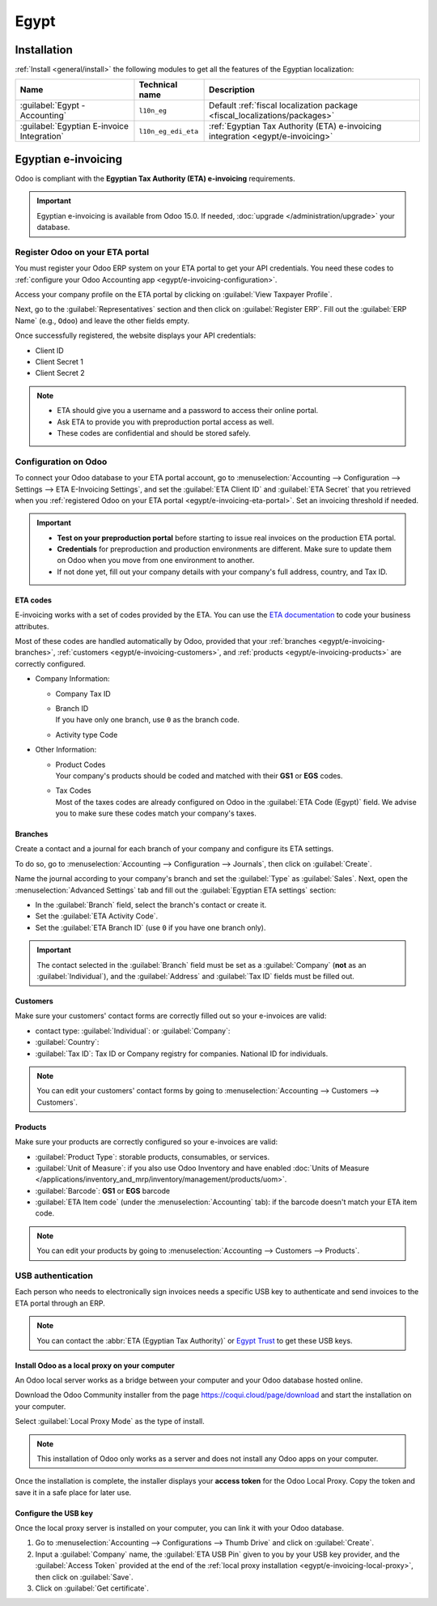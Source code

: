 =====
Egypt
=====

.. _egypt/installation:

Installation
============

:ref:`Install <general/install>` the following modules to get all the features of the Egyptian
localization:

.. list-table::
   :header-rows: 1

   * - Name
     - Technical name
     - Description
   * - :guilabel:`Egypt - Accounting`
     - ``l10n_eg``
     - Default :ref:`fiscal localization package <fiscal_localizations/packages>`
   * - :guilabel:`Egyptian E-invoice Integration`
     - ``l10n_eg_edi_eta``
     - :ref:`Egyptian Tax Authority (ETA) e-invoicing integration <egypt/e-invoicing>`

.. _egypt/e-invoicing:

Egyptian e-invoicing
====================

Odoo is compliant with the **Egyptian Tax Authority (ETA) e-invoicing** requirements.

.. important::
   Egyptian e-invoicing is available from Odoo 15.0. If needed, :doc:`upgrade
   </administration/upgrade>` your database.

.. seealso::
   - `Video: Egypt E-invoicing <https://www.youtube.com/watch?v=NXuBPLR4pVw>`_
   - :doc:`/administration/upgrade`

.. _egypt/e-invoicing-eta-portal:

Register Odoo on your ETA portal
--------------------------------

You must register your Odoo ERP system on your ETA portal to get your API credentials. You need
these codes to :ref:`configure your Odoo Accounting app <egypt/e-invoicing-configuration>`.

Access your company profile on the ETA portal by clicking on :guilabel:`View Taxpayer Profile`.

.. image:: egypt/taxpayer-profile.png
   :align: center
   :alt: Clicking on "View Taxpayer Profile" on an ETA invoicing portal

Next, go to the :guilabel:`Representatives` section and then click on :guilabel:`Register ERP`.
Fill out the :guilabel:`ERP Name` (e.g., ``Odoo``) and leave the other fields empty.

.. image:: egypt/add-erp-system.png
   :align: center
   :alt: Filling out of the form to register an ERP system on the ETA portal.

Once successfully registered, the website displays your API credentials:

- Client ID
- Client Secret 1
- Client Secret 2

.. note::
   - ETA should give you a username and a password to access their online portal.
   - Ask ETA to provide you with preproduction portal access as well.
   - These codes are confidential and should be stored safely.

.. _egypt/e-invoicing-configuration:

Configuration on Odoo
---------------------

To connect your Odoo database to your ETA portal account, go to :menuselection:`Accounting -->
Configuration --> Settings --> ETA E-Invoicing Settings`, and set the :guilabel:`ETA Client ID` and
:guilabel:`ETA Secret` that you retrieved when you :ref:`registered Odoo on your ETA portal
<egypt/e-invoicing-eta-portal>`. Set an invoicing threshold if needed.

.. image:: egypt/eta-api-integration.png
   :align: center
   :alt: Configuration of the ETA E-Invoicing credentials in Odoo Accounting

.. important::
   - **Test on your preproduction portal** before starting to issue real invoices on the production
     ETA portal.
   - **Credentials** for preproduction and production environments are different. Make sure to
     update them on Odoo when you move from one environment to another.
   - If not done yet, fill out your company details with your company's full address, country, and
     Tax ID.

.. _egypt/e-invoicing-eta-codes:

ETA codes
~~~~~~~~~

E-invoicing works with a set of codes provided by the ETA. You can use the `ETA documentation
<https://sdk.preprod.invoicing.eta.gov.eg/codes/>`_ to code your business attributes.

Most of these codes are handled automatically by Odoo, provided that your :ref:`branches
<egypt/e-invoicing-branches>`, :ref:`customers <egypt/e-invoicing-customers>`, and :ref:`products
<egypt/e-invoicing-products>` are correctly configured.

- Company Information:

  - Company Tax ID
  - | Branch ID
    | If you have only one branch, use ``0`` as the branch code.
  - Activity type Code

- Other Information:

  - | Product Codes
    | Your company's products should be coded and matched with their **GS1** or **EGS** codes.
  - | Tax Codes
    | Most of the taxes codes are already configured on Odoo in the :guilabel:`ETA Code (Egypt)`
      field. We advise you to make sure these codes match your company's taxes.

.. seealso::
   - `Egyptian eInvoicing & eReceipt SDK - Code Tables
     <https://sdk.preprod.invoicing.eta.gov.eg/codes/>`_
   - :doc:`../accounting/taxes`

.. _egypt/e-invoicing-branches:

Branches
~~~~~~~~

Create a contact and a journal for each branch of your company and configure its ETA settings.

To do so, go to :menuselection:`Accounting --> Configuration --> Journals`, then click on
:guilabel:`Create`.

Name the journal according to your company's branch and set the :guilabel:`Type` as
:guilabel:`Sales`. Next, open the :menuselection:`Advanced Settings` tab and fill out the
:guilabel:`Egyptian ETA settings` section:

- In the :guilabel:`Branch` field, select the branch's contact or create it.
- Set the :guilabel:`ETA Activity Code`.
- Set the :guilabel:`ETA Branch ID` (use ``0`` if you have one branch only).

.. image:: egypt/branch-journal.png
   :align: center
   :alt: Sales journal configuration of an Egyptian company's branch

.. important::
   The contact selected in the :guilabel:`Branch` field must be set as a :guilabel:`Company`
   (**not** as an :guilabel:`Individual`), and the :guilabel:`Address` and :guilabel:`Tax ID` fields
   must be filled out.

.. _egypt/e-invoicing-customers:

Customers
~~~~~~~~~

Make sure your customers' contact forms are correctly filled out so your e-invoices are valid:

- contact type: :guilabel:`Individual`: or :guilabel:`Company`:
- :guilabel:`Country`:
- :guilabel:`Tax ID`: Tax ID or Company registry for companies. National ID for individuals.

.. note::
   You can edit your customers' contact forms by going to :menuselection:`Accounting --> Customers
   --> Customers`.

.. _egypt/e-invoicing-products:

Products
~~~~~~~~

Make sure your products are correctly configured so your e-invoices are valid:

- :guilabel:`Product Type`: storable products, consumables, or services.
- :guilabel:`Unit of Measure`: if you also use Odoo Inventory and have enabled :doc:`Units of
  Measure </applications/inventory_and_mrp/inventory/management/products/uom>`.
- :guilabel:`Barcode`: **GS1** or **EGS** barcode
- :guilabel:`ETA Item code` (under the :menuselection:`Accounting` tab): if the barcode doesn't
  match your ETA item code.

.. note::
   You can edit your products by going to :menuselection:`Accounting --> Customers --> Products`.

.. _egypt/e-invoicing-usb-authentication:

USB authentication
------------------

Each person who needs to electronically sign invoices needs a specific USB key to authenticate and
send invoices to the ETA portal through an ERP.

.. note::
   You can contact the :abbr:`ETA (Egyptian Tax Authority)` or `Egypt Trust
   <https://www.egypttrust.com/>`_ to get these USB keys.

.. _egypt/e-invoicing-local-proxy:

Install Odoo as a local proxy on your computer
~~~~~~~~~~~~~~~~~~~~~~~~~~~~~~~~~~~~~~~~~~~~~~

An Odoo local server works as a bridge between your computer and your Odoo database hosted online.

Download the Odoo Community installer from the page https://coqui.cloud/page/download and start the
installation on your computer.

Select :guilabel:`Local Proxy Mode` as the type of install.

.. image:: egypt/install-odoo-local-proxy.png
   :align: center
   :alt: Selection of "Local Proxy Mode" during the installation of Odoo Community.

.. note::
   This installation of Odoo only works as a server and does not install any Odoo apps on your
   computer.

Once the installation is complete, the installer displays your **access token** for the Odoo Local
Proxy. Copy the token and save it in a safe place for later use.

.. seealso::
   - `Odoo: Download Odoo <https://coqui.cloud/page/download>`_
   - :doc:`/administration/install/install`

.. _egypt/e-invoicing-usb-configuration:

Configure the USB key
~~~~~~~~~~~~~~~~~~~~~

Once the local proxy server is installed on your computer, you can link it with your Odoo database.

#. Go to :menuselection:`Accounting --> Configurations --> Thumb Drive` and click on
   :guilabel:`Create`.
#. Input a :guilabel:`Company` name, the :guilabel:`ETA USB Pin` given to you by your USB key
   provider, and the :guilabel:`Access Token` provided at the end of the :ref:`local proxy
   installation <egypt/e-invoicing-local-proxy>`, then click on :guilabel:`Save`.
#. Click on :guilabel:`Get certificate`.

.. image:: egypt/thumb-drive.png
   :align: center
   :alt: Creating a new thumb drive for the e-invoicing of an egyptian company.
